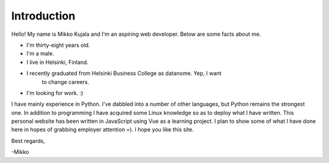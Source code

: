 Introduction
============

Hello! My name is Mikko Kujala and I'm an aspiring web developer.
Below are some facts about me.

- I'm thirty-eight years old.
- I'm a male.
- I live in Helsinki, Finland.
- I recently graduated from Helsinki Business College as datanome. Yep, I want
    to change careers.
- I'm looking for work. :)

I have mainly experience in Python. I've dabbled into a number of other
languages, but Python remains the strongest one. In addition to programming I
have acquired some Linux knowledge so as to deploy what I have written.
This personal website has been written in JavaScript using Vue as a learning
project. I plan to show some of what I have done here in hopes of grabbing
employer attention =). I hope you like this site.

Best regards,

-Mikko
